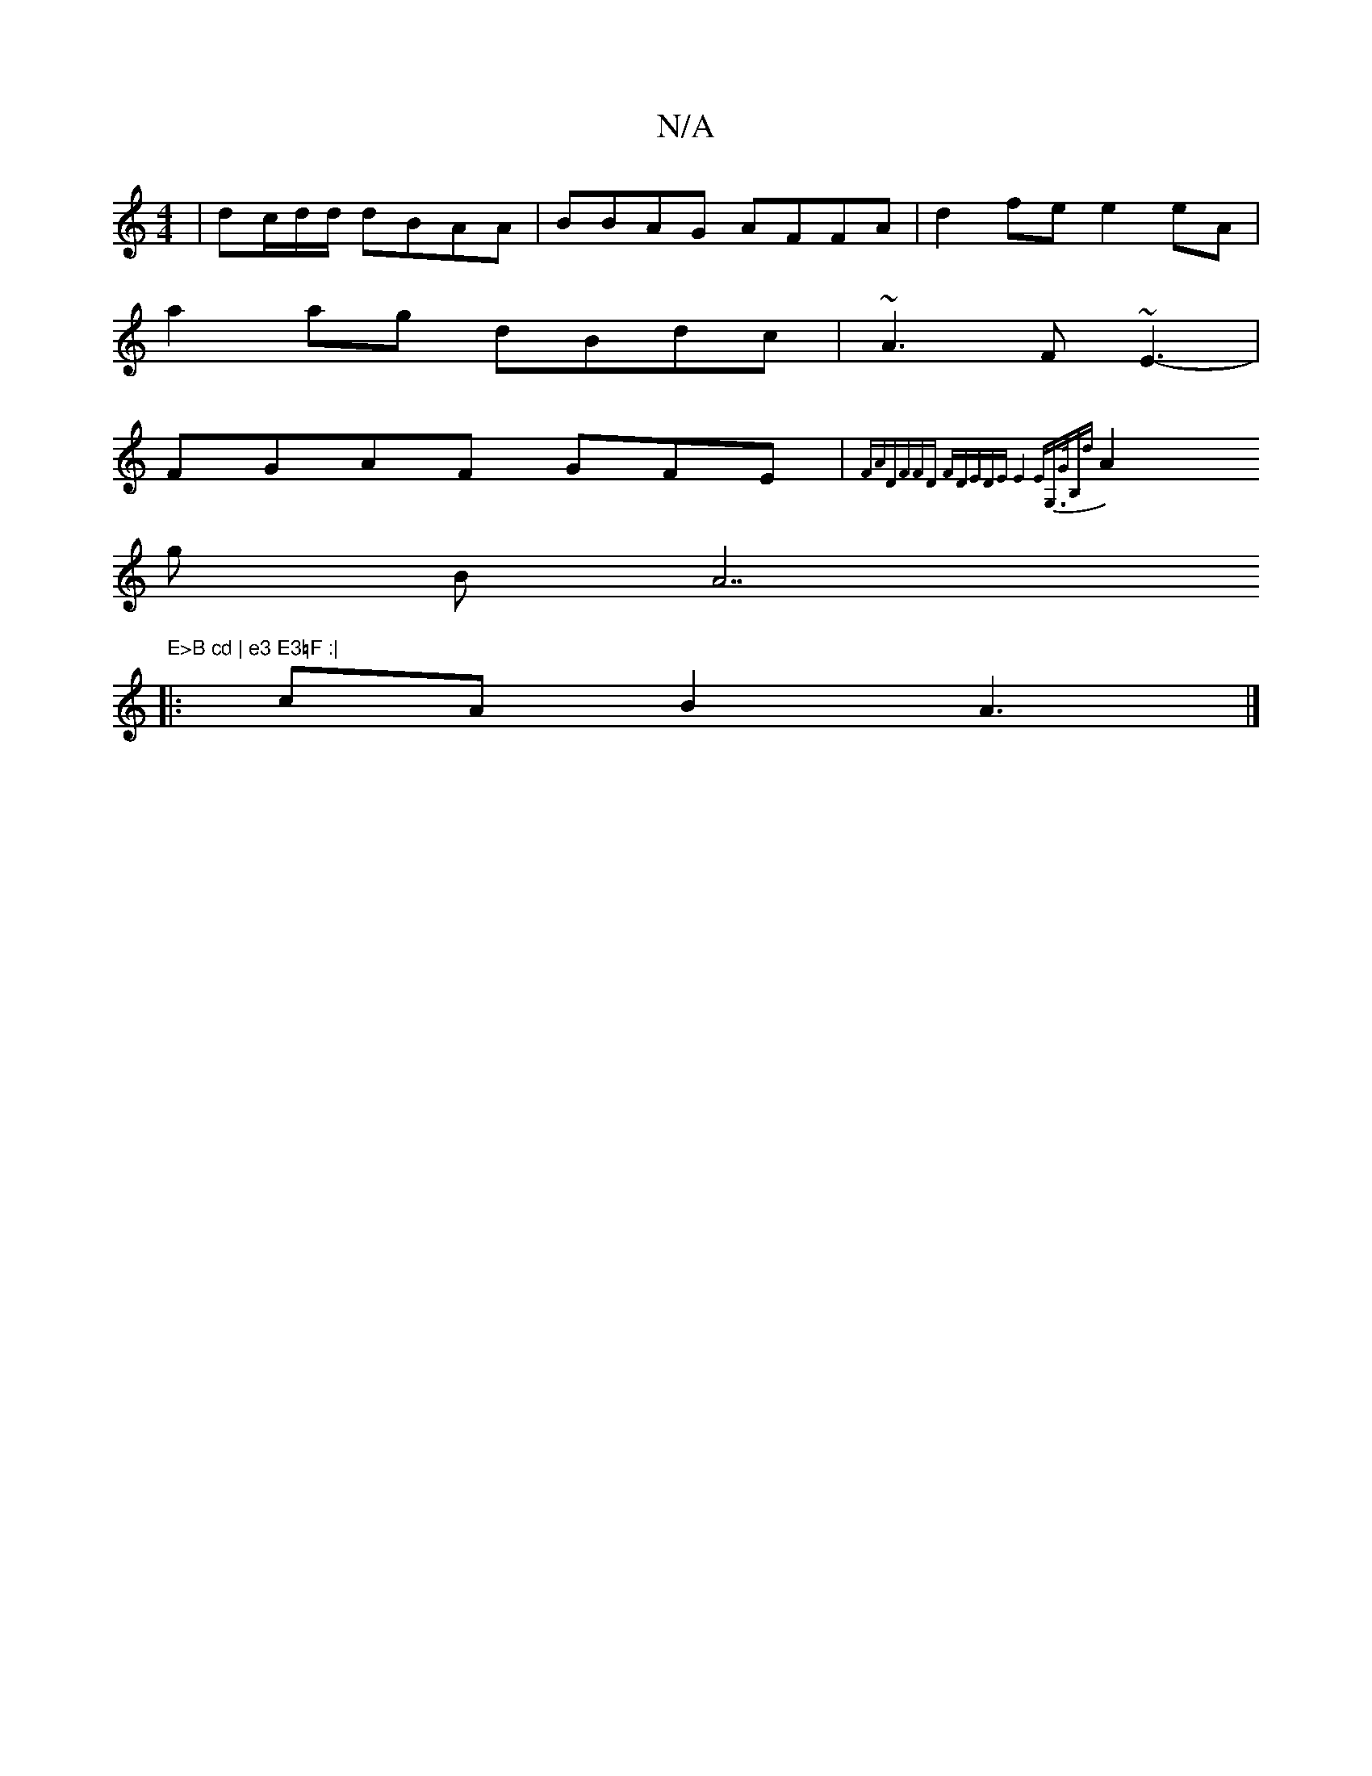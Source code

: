 X:1
T:N/A
M:4/4
R:N/A
K:Cmajor
| dc/d/d/2 dBAA|BBAG AFFA | d2fe e2 eA |
a2ag dBdc | ~A3 F ~E3-|
FGAF GFE|{FA"D"FFD "F"DEDE|E8 | EG,3/2/G/B,d |
A2g BA7"E>B cd | e3 E3=F :|
|:cAB2 A3|]

d2dc ADBd|ecdc G2AF|1 F3 f | ef ef d2ed|gaaf ec